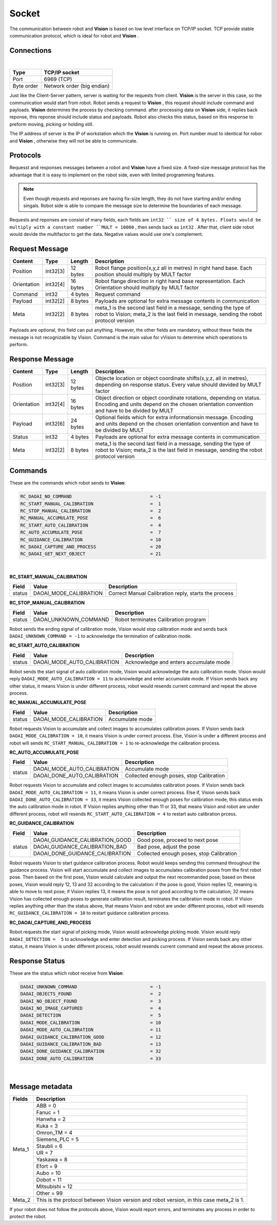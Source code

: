 Socket
=================

The communication between robot and **Vision** is based on low level interface on TCP/IP socket. 
TCP provide stable communication protocol, which is ideal for robot and **Vision** .

Connections 
----------------

.. image:: Images/Sequence_diagram.png
    :align: center
    
|

+------------------------+----------------------------------------------+
| Type                   | TCP/IP socket                                |
+========================+==============================================+
| Port                   | 6969 (TCP)                                   |
+------------------------+----------------------------------------------+
| Byte order             | Network order (big endian)                   |
+------------------------+----------------------------------------------+


Just like the Client-Server pattern, server is waiting for the requests from client. 
**Vision** is the server in this case, so the communication would start from robot.
Robot sends a request to **Vision** , this request should include command and payloads. 
**Vision** determines the process by checking command. after processing data on **Vision** side, it replies back reponse, this reponse should include status and payloads. 
Robot also checks this status, based on this response to preform moving, picking or holding still. 

The IP address of server is the IP of workstation which the **Vision** is running on. Port number must to identical for robor and **Vision** , otherwise they will not be able to communicate.

Protocols
----------------
Requesst and responses messages between a robot and **Vision** have a fixed size. 
A fixed-size message protocol has the advantage that it is easy to implement on the robot side, even with limited programming features.

.. note::
	Even though requests and reponses are having fix-size length, they do not have starting and/or ending singals. Robot side is able to compare the message size to determine the boundaries of each message.

Requests and reponses are consist of many fields, each fields are ``int32 `` size of 4 bytes. Floats would be multiply with a constant number ``MULT = 10000`` , then sends back as ``int32`` . After that, client side robot would devide the multifactor to get the data. Negative values would use one's complement.

Request Message
----------------

+-------------+----------+------------------------+------------------------------------------------------------------------------------------------------------------------------------------------------------+
| Content     | Type     | Length                 | Description                                                                                                                                                |
+=============+==========+========================+============================================================================================================================================================+
| Position    | int32[3] | 12 bytes               | Robot flange position(x,y,z all in metres) in right hand base. Each position should multiply by MULT factor                                                |
+-------------+----------+------------------------+------------------------------------------------------------------------------------------------------------------------------------------------------------+
| Orientation | int32[4] | 16 bytes               | Robot flange direction in right hand base representation. Each Orientation should multiply by MULT factor                                                  |
+-------------+----------+------------------------+------------------------------------------------------------------------------------------------------------------------------------------------------------+
| Command     | int32    | 4 bytes                | Request command                                                                                                                                            |
+-------------+----------+------------------------+------------------------------------------------------------------------------------------------------------------------------------------------------------+
| Payload     | int32[2] | 8 bytes                | Payloads are optional for extra message contents in communication                                                                                          |
+-------------+----------+------------------------+------------------------------------------------------------------------------------------------------------------------------------------------------------+
| Meta        | int32[2] | 8 bytes                | meta_1 is the second last field in a message, sending the type of robot to Vision; meta_2 is the last field in message, sending the robot protocol version |
+-------------+----------+------------------------+------------------------------------------------------------------------------------------------------------------------------------------------------------+

Payloads are optional, this field can put anything. However, the other fields are mandatory, without these fields the message is not recognizable by Vision. Command is the main value for vVision to determine which operations to perform.

Response Message
----------------

+-------------+----------+------------------------+----------------------------------------------------------------------------------------------------------------------------------------------------------------------+
| Content     | Type     | Length                 | Description                                                                                                                                                          |
+=============+==========+========================+======================================================================================================================================================================+
| Position    | int32[3] | 12 bytes               | Objecte location or object coordinate shifts(x,y,z, all in metres), depending on response status. Every value should devided by MULT factor                          |
+-------------+----------+------------------------+----------------------------------------------------------------------------------------------------------------------------------------------------------------------+
| Orientation | int32[4] | 16 bytes               | Object direction or object coordinate rotations, depending on status. Encoding and units depend on the chosen orientation convention and have to be divided by MULT  |
+-------------+----------+------------------------+----------------------------------------------------------------------------------------------------------------------------------------------------------------------+
| Payload     | int32[6] | 24 bytes               | Optional fields which for extra informationsin message. Encoding and units depend on the chosen orientation convention and have to be divided by MULT                |
+-------------+----------+------------------------+----------------------------------------------------------------------------------------------------------------------------------------------------------------------+
| Status      | int32    | 4 bytes                | Payloads are optional for extra message contents in communication                                                                                                    |
+-------------+----------+------------------------+----------------------------------------------------------------------------------------------------------------------------------------------------------------------+
| Meta        | int32[2] | 8 bytes                | meta_1 is the second last field in a message, sending the type of robot to Vision; meta_2 is the last field in message, sending the robot protocol version           |
+-------------+----------+------------------------+----------------------------------------------------------------------------------------------------------------------------------------------------------------------+

Commands
----------------
These are the commands which robot sends to **Vision**:

.. code-block:: text

	RC_DAOAI_NO_COMMAND 				= -1
	RC_START_MANUAL_CALIBRATION			=  1
	RC_STOP_MANUAL_CALIBRATION 			=  2
	RC_MANUAL_ACCUMULATE_POSE			=  6
	RC_START_AUTO_CALIBRATION			=  4
	RC_AUTO_ACCUMULATE_POSE				=  7
	RC_GUIDANCE_CALIBRATION 			= 10
	RC_DAOAI_CAPTURE_AND_PROCESS			= 20
	RC_DAOAI_GET_NEXT_OBJECT 			= 21
|

**RC_START_MANUAL_CALIBRATION**

+--------+------------------------+------------------------------------------------------------+
| Field  | Value                  | Description                                                |
+========+========================+============================================================+
| status | DAOAI_MODE_CALIBRATION | Correct Manual Calibration reply, starts the process       |
+--------+------------------------+------------------------------------------------------------+

**RC_STOP_MANUAL_CALIBRATION**

+--------+-------------------------+---------------------------------------+
| Field  | Value                   | Description                           |
+========+=========================+=======================================+
| status | DAOAI_UNKNOWN_COMMAND   | Robot terminates Calibration program  |
+--------+-------------------------+---------------------------------------+

Robot sends the ending signal of calibration mode, Vision would stop calibration mode and sends
back ``DAOAI_UNKNOWN_COMMAND = -1`` to acknowledge the termination of calibration mode.

**RC_START_AUTO_CALIBRATION**

+--------+-------------------------------+-----------------------------------------+
| Field  | Value                         | Description                             |
+========+===============================+=========================================+
| status | DAOAI_MODE_AUTO_CALIBRATION   | Acknowledge and enters accumulate mode  |
+--------+-------------------------------+-----------------------------------------+

Robot sends the start signal of auto calibration mode, Vision would acknowledge the auto
calibration mode. Vision would reply ``DAOAI_MODE_AUTO_CALIBRATION = 11`` to acknowledge and enter
accumulate mode. If Vision sends back any other status, it means Vision is under different
process, robot would resends current command and repeat the above process.

**RC_MANUAL_ACCUMULATE_POSE**

+--------+--------------------------+------------------+
| Field  | Value                    | Description      |
+========+==========================+==================+
| status | DAOAI_MODE_CALIBRATION   | Accumulate mode  |
+--------+--------------------------+------------------+

Robot requests Vision to accumulate and collect images to accumulates calibration poses. If
Vision sends back ``DAOAI_MODE_CALIBRATION = 10``, it means Vision is under correct process. Else,
Vision is under a different process and robot will sends ``RC_START_MANUAL_CALIBRATION = 1`` to
re-acknowledge the calibration process.

**RC_AUTO_ACCUMULATE_POSE**

+--------+-------------------------------+----------------------------------------------+
| Field  | Value                         | Description                                  |
+========+===============================+==============================================+
| status | DAOAI_MODE_AUTO_CALIBRATION   | Accumulate mode                              |
+        +-------------------------------+----------------------------------------------+
|        | DAOAI_DONE_AUTO_CALIBRATION   | Collected enough poses, stop Calibration     |
+--------+-------------------------------+----------------------------------------------+


Robot requests Vision to accumulate and collect images to accumulates calibration poses. If
Vision sends back ``DAOAI_MODE_AUTO_CALIBRATION = 11``, it means Vision is under correct process. Else
if, Vision sends back ``DAOAI_DONE_AUTO_CALIBRATION = 33``, it means Vision collected enough poses for
calibration mode, this status ends the auto calibration mode in robot. If Vision replies anything
other than 11 or 33, that means Vision and robot are under different process, robot will resends
``RC_START_AUTO_CALIBRATION = 4`` to restart auto calibration prcess.

**RC_GUIDANCE_CALIBRATION**

+--------+----------------------------------+----------------------------------------------+
| Field  | Value                            | Description                                  |
+========+==================================+==============================================+
| status | DAOAI_GUIDANCE_CALIBRATION_GOOD  | Good pose, proceed to next pose              |
+        +----------------------------------+----------------------------------------------+
|        | DAOAI_GUIDANCE_CALIBRATION_BAD   | Bad pose, adjust the pose                    |
+        +----------------------------------+----------------------------------------------+
|        | DAOAI_DONE_GUIDANCE_CALIBRATION  | Collected enough poses, stop Calibration     |
+--------+----------------------------------+----------------------------------------------+


Robot requests Vision to start guidance calibration process. Robot would keeps sending this command
throughout the guidance process. Vision will start accumulate and collect images to accumulates
calibration poses from the first robot pose. Then based on the first pose, Vision would calculate
and output the next recommanded pose; based on these poses, Vision would reply 12, 13 and 32
according to the calculation: if the pose is good, Vision replies 12, meaning is able to move to next
pose; if Vision replies 13, it means the pose is not good according to the calculation; 32 means
Vision has collected enough poses to generate calibration result, terminates the calibration mode
in robot. If Vision replies anything other than the status above, that means Vision and robot are
under different process, robot will resends ``RC_GUIDANCE_CALIBRATION = 10`` to restart guidance
calibration process.

**RC_DAOAI_CAPTURE_AND_PROCESS**

Robot requests the start signal of picking mode, Vision would acknowledge picking mode. Vision
would reply ``DAOAI_DETECTION =  5`` to acknowledge and enter detection and picking process. If Vision
sends back any other status, it means Vision is under different process, robot would resends
current command and repeat the above process.

Response Status
----------------

These are the status which robot receive from **Vision**:

.. code-block:: text

	DAOAI_UNKNOWN_COMMAND        			= -1  
	DAOAI_OBJECTS_FOUND				=  2
	DAOAI_NO_OBJECT_FOUND				=  3
	DAOAI_NO_IMAGE_CAPTURED				=  4 
	DAOAI_DETECTION					=  5
	DAOAI_MODE_CALIBRATION				= 10 
	DAOAI_MODE_AUTO_CALIBRATION 			= 11
	DAOAI_GUIDANCE_CALIBRATION_GOOD			= 12
	DAOAI_GUIDANCE_CALIBRATION_BAD			= 13
	DAOAI_DONE_GUIDANCE_CALIBRATION			= 32
	DAOAI_DONE_AUTO_CALIBRATION 			= 33
|

Message metadata
----------------

+------------------------+----------------------------------------------+
| Fields                 | Description                                  |
+========================+==============================================+
| Meta_1                 | ABB = 0                                      |
|                        +----------------------------------------------+
|                        | Fanuc = 1                                    |
|                        +----------------------------------------------+
|                        + Hanwha = 2                                   |
|                        +----------------------------------------------+
|                        | Kuka = 3                                     |
|                        +----------------------------------------------+
|                        + Omron_TM = 4                                 |
|                        +----------------------------------------------+
|                        | Siemens_PLC = 5                              |
|                        +----------------------------------------------+
|                        + Staubli = 6                                  |
|                        +----------------------------------------------+
|                        | UR = 7                                       |
|                        +----------------------------------------------+
|                        | Yaskawa = 8                                  |
|                        +----------------------------------------------+
|                        + Efort = 9                                    |
|                        +----------------------------------------------+
|                        | Aubo = 10                                    |
|                        +----------------------------------------------+
|                        + Dobot = 11                                   |
|                        +----------------------------------------------+
|                        | Mitsubishi = 12                              |
|                        +----------------------------------------------+
|                        | Other = 99                                   |
+------------------------+----------------------------------------------+
| Meta_2                 | This is the protocol between Vision version  |
|                        | and robot version, in this case meta_2 is 1. |
+------------------------+----------------------------------------------+

If your robot does not follow the protocols above, Vision would report errors, and terminates any process in order to protect the robot.

